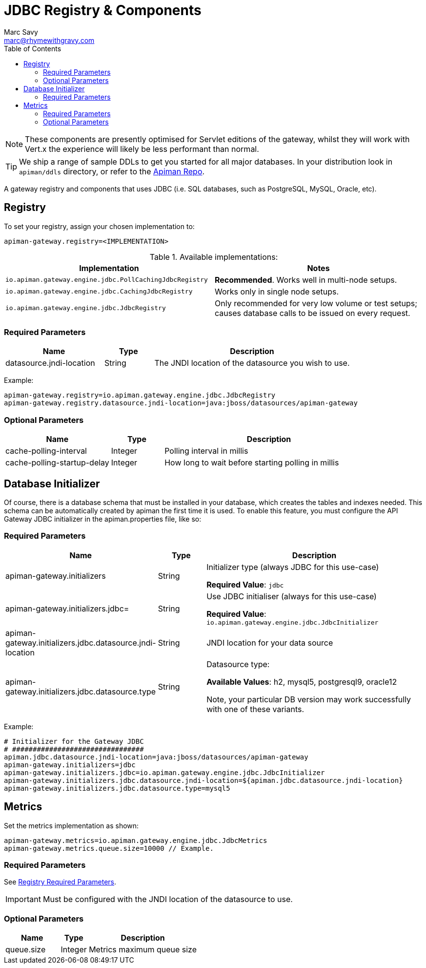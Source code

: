 = JDBC Registry & Components
Marc Savy <marc@rhymewithgravy.com>
:toc:

NOTE: These components are presently optimised for Servlet editions of the gateway, whilst they will work with Vert.x the experience will likely be less performant than normal.

TIP: We ship a range of sample DDLs to get you started for all major databases. In your distribution look in `apiman/ddls` directory, or refer to the link:https://github.com/apiman/apiman/tree/master/distro/data/src/main/resources/ddls[Apiman Repo].

A gateway registry and components that uses JDBC (i.e. SQL databases, such as PostgreSQL, MySQL, Oracle, etc).

== Registry

To set your registry, assign your chosen implementation to:

```properties
apiman-gateway.registry=<IMPLEMENTATION>
```

.Available implementations:
[cols="2", options="header"]
|===

| Implementation
| Notes

| `io.apiman.gateway.engine.jdbc.PollCachingJdbcRegistry`
| *Recommended*. Works well in multi-node setups.

| `io.apiman.gateway.engine.jdbc.CachingJdbcRegistry`
| Works only in single node setups.

| `io.apiman.gateway.engine.jdbc.JdbcRegistry`
| Only recommended for very low volume or test setups; causes database calls to be issued on every request.

|===

=== Required Parameters

[cols="2,1,4", options="header"]
|===

| Name
| Type
| Description

| datasource.jndi-location
| String
a| The JNDI location of the datasource you wish to use.

|===

Example:

```properties
apiman-gateway.registry=io.apiman.gateway.engine.jdbc.JdbcRegistry
apiman-gateway.registry.datasource.jndi-location=java:jboss/datasources/apiman-gateway
```

=== Optional Parameters

[cols="2,1,4", options="header"]
|===

| Name
| Type
| Description

| cache-polling-interval
| Integer
a| Polling interval in millis

| cache-polling-startup-delay
| Integer
a| How long to wait before starting polling in millis

|===

== Database Initializer

Of course, there is a database schema that must be installed in your database, which creates the tables and indexes needed. This schema can be automatically created by apiman the first time it is used. To enable this feature, you must configure the API Gateway JDBC initializer in the apiman.properties file, like so:

=== Required Parameters

[cols="2,1,4", options="header"]
|===

| Name
| Type
| Description

| apiman-gateway.initializers
| String
a| Initializer type (always JDBC for this use-case)

*Required Value*: `jdbc`

| apiman-gateway.initializers.jdbc=
| String
a| Use JDBC initialiser (always for this use-case)

*Required Value*: `io.apiman.gateway.engine.jdbc.JdbcInitializer`

| apiman-gateway.initializers.jdbc.datasource.jndi-location
| String
a| JNDI location for your data source 

| apiman-gateway.initializers.jdbc.datasource.type
| String
a| Datasource type: 

*Available Values*: h2, mysql5, postgresql9, oracle12 
  
Note, your particular DB version may work successfully with one of these variants.

|===

Example:

```
# Initializer for the Gateway JDBC
# ################################
apiman.jdbc.datasource.jndi-location=java:jboss/datasources/apiman-gateway
apiman-gateway.initializers=jdbc
apiman-gateway.initializers.jdbc=io.apiman.gateway.engine.jdbc.JdbcInitializer
apiman-gateway.initializers.jdbc.datasource.jndi-location=${apiman.jdbc.datasource.jndi-location}
apiman-gateway.initializers.jdbc.datasource.type=mysql5
```

== Metrics

Set the metrics implementation as shown:

```properties
apiman-gateway.metrics=io.apiman.gateway.engine.jdbc.JdbcMetrics
apiman-gateway.metrics.queue.size=10000 // Example.
```

=== Required Parameters

See <<Registry,Registry Required Parameters>>.

IMPORTANT: Must be configured with the JNDI location of the datasource to use.

=== Optional Parameters

[cols="2,1,4", options="header"]
|===

| Name
| Type
| Description

| queue.size
| Integer
| Metrics maximum queue size

|===
